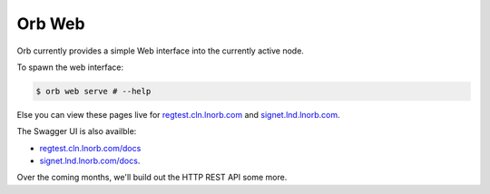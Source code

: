 Orb Web
=======

Orb currently provides a simple Web interface into the currently active node.

To spawn the web interface:

.. code:: bash

    $ orb web serve # --help

Else you can view these pages live for `regtest.cln.lnorb.com <https://regtest.cln.lnorb.com>`_ and `signet.lnd.lnorb.com <https://regtest.cln.lnorb.com>`_.

.. image:: https://s3-us-east-2.amazonaws.com/lnorb/docs/Orb_2022-09-01_12-42-54.png
   :align: center
   :width: 800px

The Swagger UI is also availble:

- `regtest.cln.lnorb.com/docs <https://regtest.cln.lnorb.com/docs>`_
- `signet.lnd.lnorb.com/docs <https://regtest.cln.lnorb.com/docs>`_.

.. image:: https://s3-us-east-2.amazonaws.com/lnorb/docs/FastAPI_-_Swagger_UI_2022-09-10_11-06-59.png
   :align: center
   :width: 800px

Over the coming months, we'll build out the HTTP REST API some more. 
